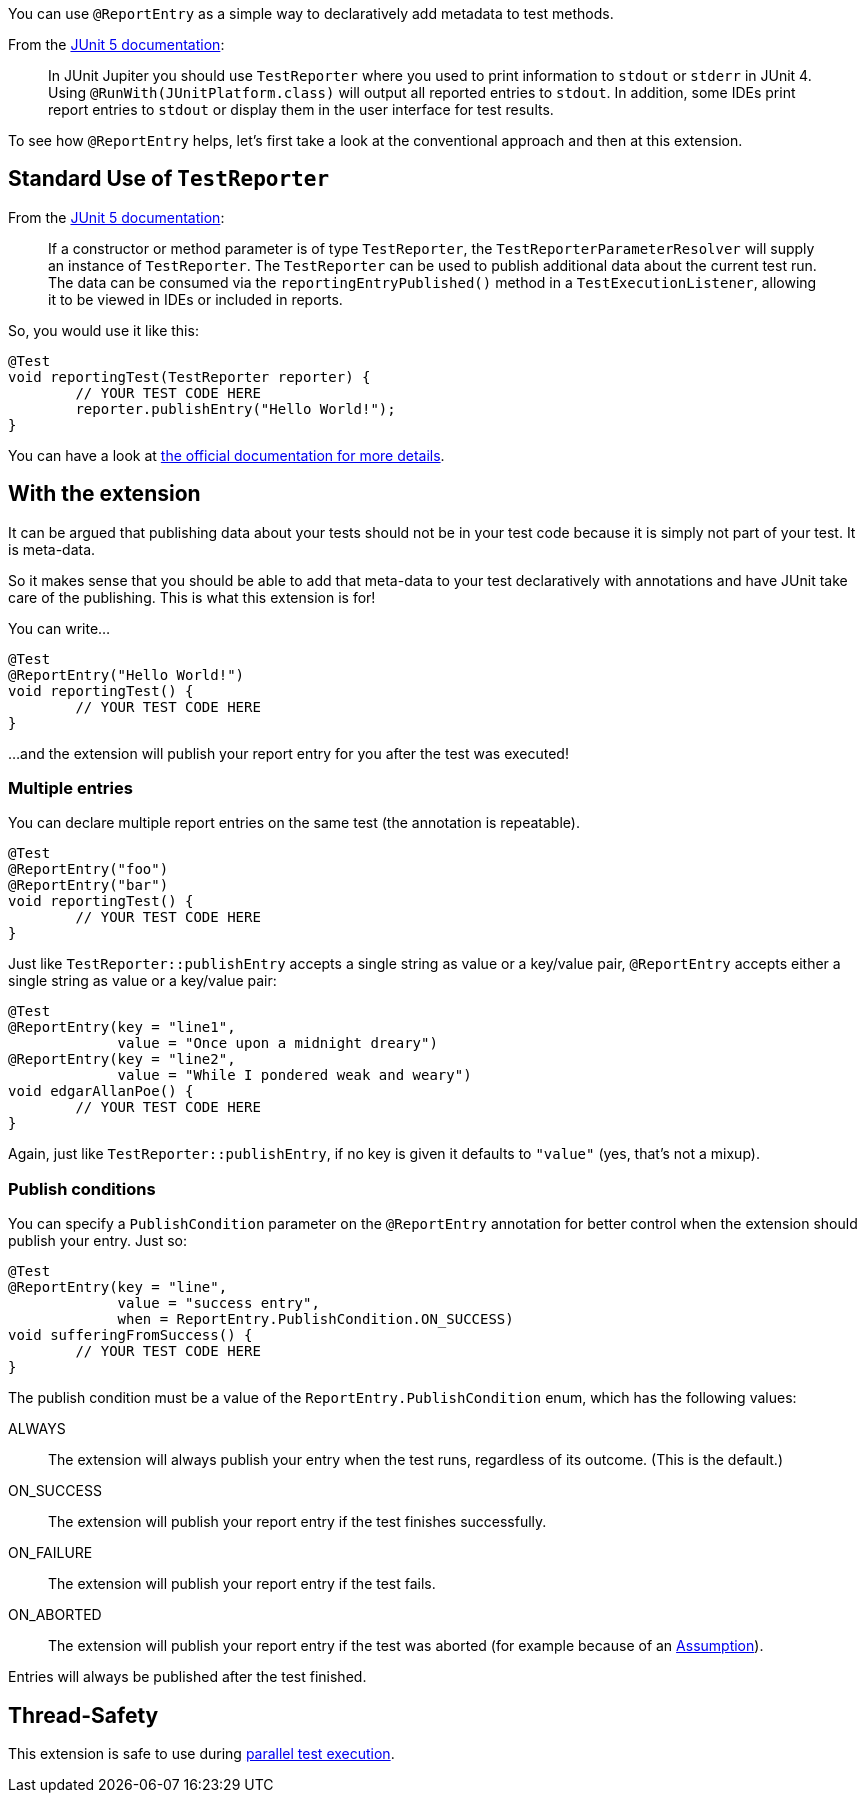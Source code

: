 :page-title: Publishing Report Entries
:page-description: Extends JUnit Jupiter with `@ReportEntry`, which publishes report entries using `TestReporter`.

You can use `@ReportEntry` as a simple way to declaratively add metadata to test methods.

From the https://https://junit.org/junit5/docs/current/user-guide/#writing-tests-dependency-injection[JUnit 5 documentation]:

> In JUnit Jupiter you should use `TestReporter` where you used to print information to `stdout` or `stderr` in JUnit 4.
> Using `@RunWith(JUnitPlatform.class)` will output all reported entries to `stdout`.
> In addition, some IDEs print report entries to `stdout` or display them in the user interface for test results.

To see how `@ReportEntry` helps, let's first take a look at the conventional approach and then at this extension.

== Standard Use of `TestReporter`

From the https://https://junit.org/junit5/docs/current/user-guide/#writing-tests-dependency-injection[JUnit 5 documentation]:

> If a constructor or method parameter is of type `TestReporter`, the `TestReporterParameterResolver` will supply an instance of `TestReporter`.
> The `TestReporter` can be used to publish additional data about the current test run.
> The data can be consumed via the `reportingEntryPublished()` method in a `TestExecutionListener`, allowing it to be viewed in IDEs or included in reports.

So, you would use it like this:

[source,java]
----
@Test
void reportingTest(TestReporter reporter) {
	// YOUR TEST CODE HERE
	reporter.publishEntry("Hello World!");
}
----

You can have a look at https://junit.org/junit5/docs/current/api/org.junit.jupiter.api/org/junit/jupiter/api/TestReporter.html[the official documentation for more details].

== With the extension

It can be argued that publishing data about your tests should not be in your test code because it is simply not part of your test.
It is meta-data.

So it makes sense that you should be able to add that meta-data to your test declaratively with annotations and have JUnit take care of the publishing.
This is what this extension is for!

You can write...

[source,java]
----
@Test
@ReportEntry("Hello World!")
void reportingTest() {
	// YOUR TEST CODE HERE
}
----

...and the extension will publish your report entry for you after the test was executed!

=== Multiple entries

You can declare multiple report entries on the same test (the annotation is repeatable).

[source,java]
----
@Test
@ReportEntry("foo")
@ReportEntry("bar")
void reportingTest() {
	// YOUR TEST CODE HERE
}
----

Just like `TestReporter::publishEntry` accepts a single string as value or a key/value pair, `@ReportEntry` accepts either a single string as value or a key/value pair:

[source,java]
----
@Test
@ReportEntry(key = "line1",
             value = "Once upon a midnight dreary")
@ReportEntry(key = "line2",
             value = "While I pondered weak and weary")
void edgarAllanPoe() {
	// YOUR TEST CODE HERE
}
----

Again, just like `TestReporter::publishEntry`, if no key is given it defaults to `"value"` (yes, that's not a mixup).

=== Publish conditions

You can specify a `PublishCondition` parameter on the `@ReportEntry` annotation for better control when the extension should publish your entry.
Just so:

[source,java]
----
@Test
@ReportEntry(key = "line",
             value = "success entry",
             when = ReportEntry.PublishCondition.ON_SUCCESS)
void sufferingFromSuccess() {
	// YOUR TEST CODE HERE
}
----

The publish condition must be a value of the `ReportEntry.PublishCondition` enum, which has the following values:

ALWAYS::
The extension will always publish your entry when the test runs, regardless of its outcome.
(This is the default.)

ON_SUCCESS::
The extension will publish your report entry if the test finishes successfully.

ON_FAILURE::
The extension will publish your report entry if the test fails.

ON_ABORTED::
The extension will publish your report entry if the test was aborted (for example because of an https://junit.org/junit5/docs/current/user-guide/#writing-tests-assumptions[Assumption]).

Entries will always be published after the test finished.

== Thread-Safety

This extension is safe to use during https://junit.org/junit5/docs/current/user-guide/#writing-tests-parallel-execution[parallel test execution].
